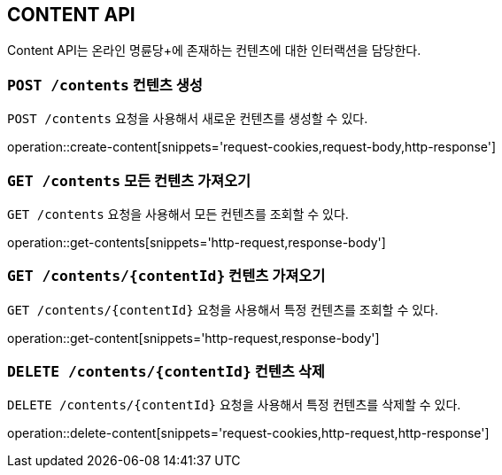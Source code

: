[[resource-contents]]
== CONTENT API

Content API는 온라인 명륜당+에 존재하는 컨텐츠에 대한 인터랙션을 담당한다.

[[resource-contents-create]]
=== `POST /contents` 컨텐츠 생성

`POST /contents` 요청을 사용해서 새로운 컨텐츠를 생성할 수 있다.

operation::create-content[snippets='request-cookies,request-body,http-response']

[[resource-contents-get]]
=== `GET /contents` 모든 컨텐츠 가져오기

`GET /contents` 요청을 사용해서 모든 컨텐츠를 조회할 수 있다.

operation::get-contents[snippets='http-request,response-body']

[[resource-contents-get-content]]
=== `GET /contents/{contentId}` 컨텐츠 가져오기

`GET /contents/{contentId}` 요청을 사용해서 특정 컨텐츠를 조회할 수 있다.

operation::get-content[snippets='http-request,response-body']

[[resource-contents-delete]]
=== `DELETE /contents/{contentId}` 컨텐츠 삭제

`DELETE /contents/{contentId}` 요청을 사용해서 특정 컨텐츠를 삭제할 수 있다.

operation::delete-content[snippets='request-cookies,http-request,http-response']